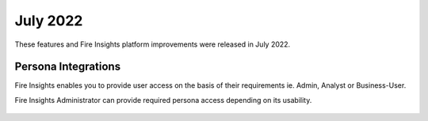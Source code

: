 July 2022
========

These features and Fire Insights platform improvements were released in July 2022.

Persona Integrations
--------

Fire Insights enables you to provide user access on the basis of their requirements ie. Admin, Analyst or Business-User.

Fire Insights Administrator can provide required persona access depending on its usability.

.. figure:: ..//_assets/releases/july-2022/persona_useradd.PNG
   :alt: persona
   :width: 70%


